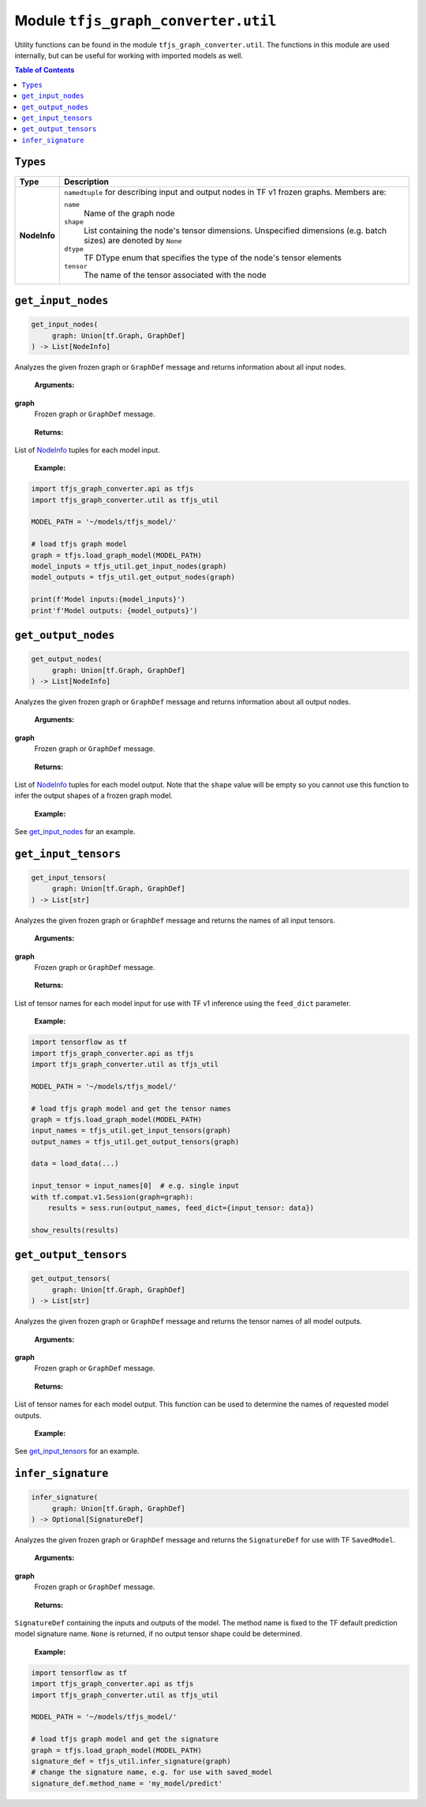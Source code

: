 Module ``tfjs_graph_converter.util``
====================================

Utility functions can be found in the module ``tfjs_graph_converter.util``.
The functions in this module are used internally, but can be useful for
working with imported models as well.

.. contents:: **Table of Contents**
    :backlinks: none


``Types``
^^^^^^^^^

.. _NodeInfo:

============= ===========================================================
Type          Description
============= ===========================================================
**NodeInfo**  ``namedtuple`` for describing input and output nodes in
              TF v1 frozen graphs. Members are:

              ``name``
                Name of the graph node
              ``shape``
                List containing the node's tensor dimensions. Unspecified
                dimensions (e.g. batch sizes) are denoted by ``None``
              ``dtype``
                TF DType enum that specifies the type of the node's
                tensor elements
              ``tensor``
                The name of the tensor associated with the node 
============= ===========================================================

``get_input_nodes``
^^^^^^^^^^^^^^^^^^^

.. code:: python

   get_input_nodes(
        graph: Union[tf.Graph, GraphDef]
   ) -> List[NodeInfo]

Analyzes the given frozen graph or ``GraphDef`` message and returns information
about all input nodes.

..

    **Arguments:**

**graph**
    Frozen graph or ``GraphDef`` message.

..

    **Returns:**

List of NodeInfo_ tuples for each model input.

..

    **Example:**

.. code:: python

    import tfjs_graph_converter.api as tfjs
    import tfjs_graph_converter.util as tfjs_util

    MODEL_PATH = '~/models/tfjs_model/'

    # load tfjs graph model
    graph = tfjs.load_graph_model(MODEL_PATH)
    model_inputs = tfjs_util.get_input_nodes(graph)
    model_outputs = tfjs_util.get_output_nodes(graph)

    print(f'Model inputs:{model_inputs}')
    print'f'Model outputs: {model_outputs}')

``get_output_nodes``
^^^^^^^^^^^^^^^^^^^

.. code:: python

   get_output_nodes(
        graph: Union[tf.Graph, GraphDef]
   ) -> List[NodeInfo]

Analyzes the given frozen graph or ``GraphDef`` message and returns information
about all output nodes.

..

    **Arguments:**

**graph**
    Frozen graph or ``GraphDef`` message.

..

    **Returns:**

List of NodeInfo_ tuples for each model output. Note that the ``shape``
value will be empty so you cannot use this function to infer the output shapes
of a frozen graph model. 

..

    **Example:**

See `get_input_nodes`_ for an example.


``get_input_tensors``
^^^^^^^^^^^^^^^^^^^^^

.. code:: python

   get_input_tensors(
        graph: Union[tf.Graph, GraphDef]
   ) -> List[str]

Analyzes the given frozen graph or ``GraphDef`` message and returns the names
of all input tensors.

..

    **Arguments:**

**graph**
    Frozen graph or ``GraphDef`` message.

..

    **Returns:**

List of tensor names for each model input for use with TF v1 inference using
the ``feed_dict`` parameter.

..

    **Example:**

.. code:: python

    import tensorflow as tf
    import tfjs_graph_converter.api as tfjs
    import tfjs_graph_converter.util as tfjs_util

    MODEL_PATH = '~/models/tfjs_model/'

    # load tfjs graph model and get the tensor names
    graph = tfjs.load_graph_model(MODEL_PATH)
    input_names = tfjs_util.get_input_tensors(graph)
    output_names = tfjs_util.get_output_tensors(graph)

    data = load_data(...)

    input_tensor = input_names[0]  # e.g. single input
    with tf.compat.v1.Session(graph=graph):
        results = sess.run(output_names, feed_dict={input_tensor: data})

    show_results(results)

``get_output_tensors``
^^^^^^^^^^^^^^^^^^^^^^

.. code:: python

   get_output_tensors(
        graph: Union[tf.Graph, GraphDef]
   ) -> List[str]

Analyzes the given frozen graph or ``GraphDef`` message and returns the tensor
names of all model outputs.

..

    **Arguments:**

**graph**
    Frozen graph or ``GraphDef`` message.

..

    **Returns:**

List of tensor names for each model output. This function can be used to
determine the names of requested model outputs.

..

    **Example:**

See `get_input_tensors`_ for an example.


``infer_signature``
^^^^^^^^^^^^^^^^^^^^

.. code:: python

   infer_signature(
        graph: Union[tf.Graph, GraphDef]
   ) -> Optional[SignatureDef]

Analyzes the given frozen graph or ``GraphDef`` message and returns the
``SignatureDef`` for use with TF ``SavedModel``.

..

    **Arguments:**

**graph**
    Frozen graph or ``GraphDef`` message.

..

    **Returns:**

``SignatureDef`` containing the inputs and outputs of the model. The method
name is fixed to the TF default prediction model signature name. ``None`` is
returned, if no output tensor shape could be determined.

..

    **Example:**

.. code:: python

    import tensorflow as tf
    import tfjs_graph_converter.api as tfjs
    import tfjs_graph_converter.util as tfjs_util

    MODEL_PATH = '~/models/tfjs_model/'

    # load tfjs graph model and get the signature
    graph = tfjs.load_graph_model(MODEL_PATH)
    signature_def = tfjs_util.infer_signature(graph)
    # change the signature name, e.g. for use with saved_model 
    signature_def.method_name = 'my_model/predict'
